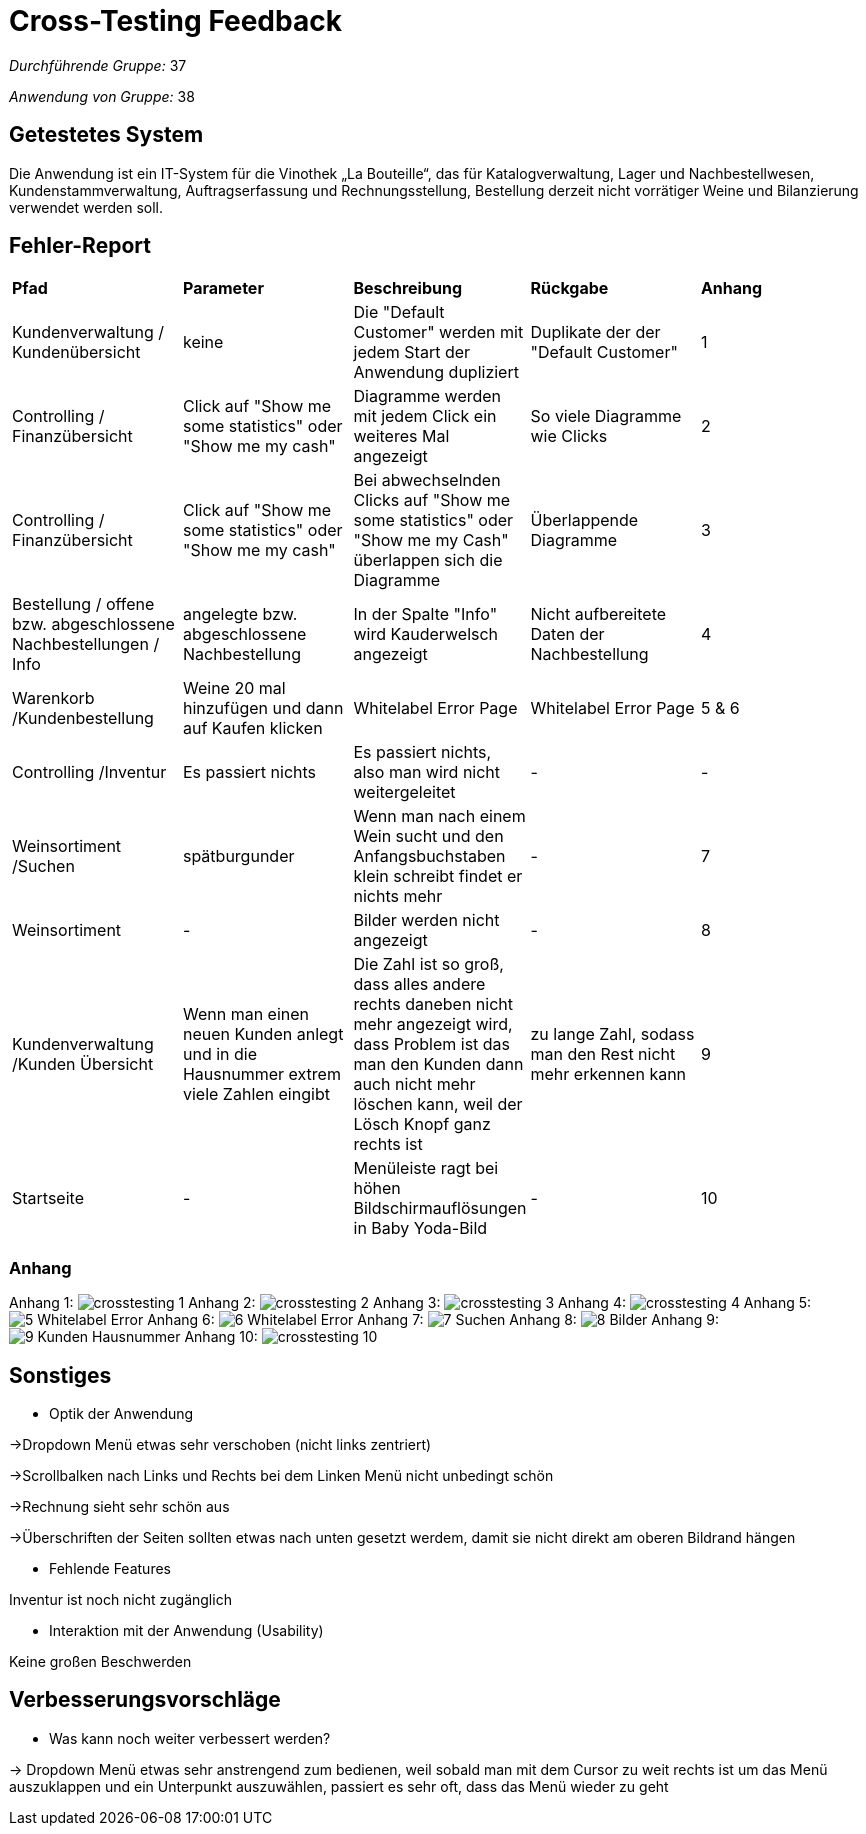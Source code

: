 = Cross-Testing Feedback

__Durchführende Gruppe:__ 37

__Anwendung von Gruppe:__ 38

== Getestetes System

Die Anwendung ist ein IT-System für die Vinothek „La Bouteille“, das für Katalogverwaltung, Lager und Nachbestellwesen, 
Kundenstammverwaltung, Auftragserfassung und Rechnungsstellung, Bestellung derzeit nicht vorrätiger Weine und
Bilanzierung verwendet werden soll.

== Fehler-Report
// See http://asciidoctor.org/docs/user-manual/#tables

[frame="all"]
|===
|*Pfad* |*Parameter* |*Beschreibung* |*Rückgabe* |*Anhang*
|Kundenverwaltung / Kundenübersicht |keine |Die "Default Customer" werden mit jedem Start der Anwendung dupliziert |Duplikate der der "Default Customer" |1
|Controlling / Finanzübersicht |Click auf "Show me some statistics" oder "Show me my cash"  |Diagramme werden mit jedem Click ein weiteres Mal angezeigt |So viele Diagramme wie Clicks |2
|Controlling / Finanzübersicht |Click auf "Show me some statistics" oder "Show me my cash" |Bei abwechselnden Clicks auf "Show me some statistics" oder "Show me my Cash" überlappen sich die Diagramme |Überlappende Diagramme |3
|Bestellung / offene bzw. abgeschlossene Nachbestellungen / Info |angelegte bzw. abgeschlossene Nachbestellung |In der Spalte "Info" wird Kauderwelsch angezeigt |Nicht aufbereitete Daten der Nachbestellung |4
|Warenkorb /Kundenbestellung     |Weine 20 mal hinzufügen und dann auf Kaufen klicken     |Whitelabel Error Page     |Whitelabel Error Page      |5 & 6
|Controlling /Inventur      |Es passiert nichts     |Es passiert nichts, also man wird nicht weitergeleitet     |-     |-
|Weinsortiment /Suchen     |spätburgunder     |Wenn man nach einem Wein sucht und den Anfangsbuchstaben klein schreibt findet er nichts mehr   |-     |7
|Weinsortiment     |-     |Bilder werden nicht angezeigt    |-      |8
|Kundenverwaltung /Kunden Übersicht     |Wenn man einen neuen Kunden anlegt und in die Hausnummer extrem viele Zahlen eingibt    |Die Zahl ist so groß, dass alles andere rechts daneben nicht mehr angezeigt wird, dass Problem ist das man den Kunden dann auch nicht mehr löschen kann, weil der Lösch Knopf ganz rechts ist    |zu lange Zahl, sodass man den Rest nicht mehr erkennen kann      |9
|Startseite |- |Menüleiste ragt bei höhen Bildschirmauflösungen in Baby Yoda-Bild |- |10


|===


=== Anhang

Anhang 1: image:images/crosstesting_1.png[]
Anhang 2: image:images/crosstesting_2.png[]
Anhang 3: image:images/crosstesting_3.png[]
Anhang 4: image:images/crosstesting_4.png[]
Anhang 5: image:images/Crosstesting/5_Whitelabel Error.png[]
Anhang 6: image:images/Crosstesting/6_Whitelabel Error.png[]
Anhang 7: image:images/Crosstesting/7_Suchen.png[]
Anhang 8: image:images/Crosstesting/8_Bilder.png[]
Anhang 9: image:images/Crosstesting/9_Kunden Hausnummer.png[]
Anhang 10: image:images/crosstesting_10.png[]


== Sonstiges
* Optik der Anwendung

->Dropdown Menü etwas sehr verschoben (nicht links zentriert)

->Scrollbalken nach Links und Rechts bei dem Linken Menü nicht unbedingt schön

->Rechnung sieht sehr schön aus

->Überschriften der Seiten sollten etwas nach unten gesetzt werdem, damit sie nicht direkt am oberen Bildrand hängen

* Fehlende Features

Inventur ist noch nicht zugänglich


* Interaktion mit der Anwendung (Usability)

Keine großen Beschwerden

== Verbesserungsvorschläge
* Was kann noch weiter verbessert werden?

-> Dropdown Menü etwas sehr anstrengend zum bedienen, weil sobald man mit dem Cursor zu weit rechts ist um das Menü auszuklappen und ein Unterpunkt auszuwählen, passiert
es sehr oft, dass das Menü wieder zu geht


